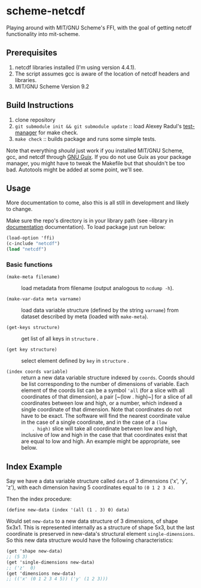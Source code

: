 * scheme-netcdf

Playing around with MIT/GNU Scheme's FFI, with the goal of getting netcdf functionality into mit-scheme.

** Prerequisites

1. netcdf libraries installed (I'm using version 4.4.1).
2. The script assumes gcc is aware of the location of netcdf headers and
   libraries.
3. MIT/GNU Scheme Version 9.2

** Build Instructions

1. clone repository
2. ~git submodule init && git submodule update~ :: load Alexey Radul's
      [[https://github.com/axch/test-manager][test-manager]] for make check.
3. ~make check~ :: builds package and runs some simple tests.

Note that everything /should/ just work if you installed MIT/GNU Scheme,
gcc, and netcdf through [[https://www.gnu.org/software/guix/][GNU Guix]]. If you do not use Guix as your package
manager, you might have to tweak the Makefile but that shouldn't be too
bad. Autotools might be added at some point, we'll see.

** Usage 
More documentation to come, also this is all still in development and
likely to change.

Make sure the repo's directory is in your library path (see --library in
[[info:mit-scheme-user#Unix%20Installation][documentation]] documentation). To load package just run below:

#+BEGIN_SRC scheme
  (load-option 'ffi)
  (c-include "netcdf")
  (load "netcdf")
#+END_SRC

*** Basic functions

- ~(make-meta filename)~ :: load metadata from filename (output
     analogous to ~ncdump -h~).

- ~(make-var-data meta varname)~ :: load data variable structure
     (defined by the string ~varname~) from dataset described by meta
     (loaded with ~make-meta~).

- ~(get-keys structure)~ :: get list of all keys in ~structure~ .

- ~(get key structure)~ :: select element defined by ~key~ in
     ~structure~ .

- ~(index coords variable)~ :: return a new data variable structure
     indexed by ~coords~. Coords should be list corresponding to the
     number of dimensions of variable. Each element of the coords list
     can be a symbol ~'all~ (for a slice with all coordinates of that
     dimension), a pair [~(low . high)~] for a slice of all coordinates
     between low and high, or a number, which indexed a single
     coordinate of that dimension. Note that coordinates do not have to
     be exact. The software will find the nearest coordinate value in
     the case of a single coordinate, and in the case of a ~(low
     . high)~ slice will take all coordinate between low and high,
     inclusive of low and high in the case that that coordinates exist
     that are equal to low and high. An example might be appropriate,
     see below.

** Index Example

Say we have a data variable structure called ~data~ of 3 dimensions
('x', 'y', 'z'), with each dimension having 5 coordinates equal to ~(0 1 2 3 4)~. 

Then the index procedure:

~(define new-data (index '(all (1 . 3) 0) data)~

Would set ~new-data~ to a new data structure of 3 dimensions, of shape 5x3x1. This
is represented internally as a structure of shape 5x3, but the last
coordinate is preserved in new-data's structural element
~single-dimensions~. So this new data structure would have the following
characteristics:


#+BEGIN_SRC scheme
  (get 'shape new-data)
  ;; (5 3)
  (get 'single-dimensions new-data)
  ;; ('z'  0)
  (get 'dimensions new-data)
  ;; (('x' (0 1 2 3 4 5)) ('y' (1 2 3)))
#+END_SRC



